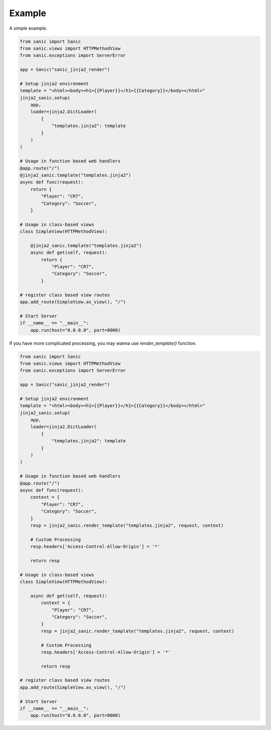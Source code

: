 =======
Example
=======

A simple example.

.. code-block:: python

    from sanic import Sanic
    from sanic.views import HTTPMethodView
    from sanic.exceptions import ServerError

    app = Sanic("sanic_jinja2_render")

    # Setup jinja2 environment
    template = "<html><body><h1>{{Player}}</h1>{{Category}}</body></html>"
    jinja2_sanic.setup(
        app,
        loader=jinja2.DictLoader(
            {
                "templates.jinja2": template
            }
        )
    )

    # Usage in function based web handlers
    @app.route("/")
    @jinja2_sanic.template("templates.jinja2")
    async def func(request):
        return {
            "Player": "CR7",
            "Category": "Soccer",
        }

    # Usage in class-based views
    class SimpleView(HTTPMethodView):

        @jinja2_sanic.template("templates.jinja2")
        async def get(self, request):
            return {
                "Player": "CR7",
                "Category": "Soccer",
            }

    # register class based view routes
    app.add_route(SimpleView.as_view(), "/")

    # Start Server
    if __name__ == "__main__":
        app.run(host="0.0.0.0", port=8000)


If you have more complicated processing, you may wanna use `render_template()` function.

.. code-block:: python

    from sanic import Sanic
    from sanic.views import HTTPMethodView
    from sanic.exceptions import ServerError

    app = Sanic("sanic_jinja2_render")

    # Setup jinja2 environment
    template = "<html><body><h1>{{Player}}</h1>{{Category}}</body></html>"
    jinja2_sanic.setup(
        app,
        loader=jinja2.DictLoader(
            {
                "templates.jinja2": template
            }
        )
    )

    # Usage in function based web handlers
    @app.route("/")
    async def func(request):
        context = {
            "Player": "CR7",
            "Category": "Soccer",
        }
        resp = jinja2_sanic.render_template("templates.jinja2", request, context)

        # Custom Processing
        resp.headers['Access-Control-Allow-Origin'] = '*'

        return resp

    # Usage in class-based views
    class SimpleView(HTTPMethodView):

        async def get(self, request):
            context = {
                "Player": "CR7",
                "Category": "Soccer",
            }
            resp = jinja2_sanic.render_template("templates.jinja2", request, context)

            # Custom Processing
            resp.headers['Access-Control-Allow-Origin'] = '*'

            return resp

    # register class based view routes
    app.add_route(SimpleView.as_view(), "/")

    # Start Server
    if __name__ == "__main__":
        app.run(host="0.0.0.0", port=8000)
